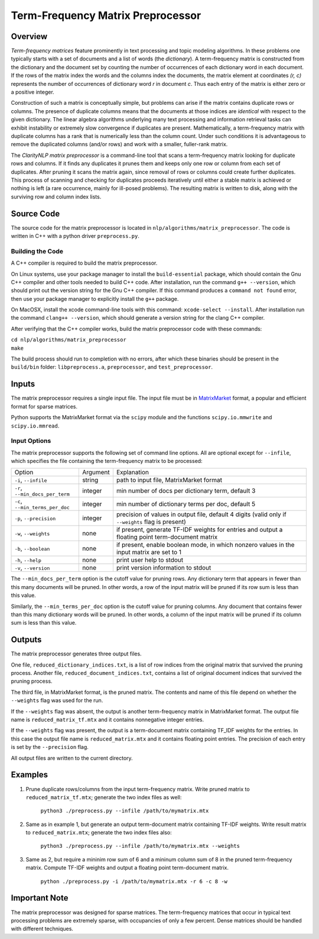 Term-Frequency Matrix Preprocessor
**********************************

Overview
========

`Term-frequency matrices` feature prominently in text processing and
topic modeling algorithms. In these problems one typically starts with
a set of documents and a list of words (the `dictionary`). A
term-frequency matrix is constructed from the dictionary and
the document set by counting the number of occurrences of each dictionary word
in each document. If the rows of the matrix index the words and the columns
index the documents, the matrix element at coordinates `(r, c)` represents
the number of occurrences of dictionary word `r` in document `c`. Thus each
entry of the matrix is either zero or a positive integer.

Construction of such a matrix is conceptually simple, but problems can arise if
the matrix contains duplicate rows or columns. The presence of duplicate
columns means that the documents at those indices are *identical*
with respect to the given dictionary. The linear algebra algorithms underlying
many text processing and information retrieval tasks can exhibit instability or
extremely slow convergence if duplicates are present. Mathematically, a
term-frequency matrix with duplicate columns has a rank that is numerically
less than the column count. Under such conditions it is advantageous to remove
the duplicated columns (and/or rows) and work with a smaller,
fuller-rank matrix.

The `ClarityNLP matrix preprocessor` is a command-line tool that scans a
term-frequency matrix looking for duplicate rows and columns. If it finds any
duplicates it prunes them and keeps only one row or column from each set of
duplicates. After pruning it scans the matrix again, since removal of rows or
columns could create further duplicates. This process of scanning and checking
for duplicates proceeds iteratively until either a stable matrix is achieved or
nothing is left (a rare occurrence, mainly for ill-posed problems). The
resulting matrix is written to disk, along with the surviving row and column
index lists.


Source Code
===========

The source code for the matrix preprocessor is located in
``nlp/algorithms/matrix_preprocessor``.  The code is written in C++ with a
python driver ``preprocess.py``.

Building the Code
-----------------

A C++ compiler is required to build the matrix preprocessor.

On Linux systems, use your package manager to install the ``build-essential``
package, which should contain the Gnu C++ compiler and other tools needed to
build C++ code. After installation, run the command ``g++ --version``, which
should print out the version string for the Gnu C++ compiler. If this command
produces a ``command not found`` error, then use your package manager to
explicitly install the ``g++`` package.

On MacOSX, install the xcode command-line tools with this command:
``xcode-select --install``. After installation run the command
``clang++ --version``, which should generate a version string for the clang
C++ compiler.

After verifying that the C++ compiler works, build the matrix preprocessor code
with these commands:

|    ``cd nlp/algorithms/matrix_preprocessor``
|    ``make``

The build process should run to completion with no errors, after which these
binaries should be present in the ``build/bin`` folder: ``libpreprocess.a``,
``preprocessor``, and ``test_preprocessor``.


Inputs
======

The matrix preprocessor requires a single input file. The input file must be
in MatrixMarket_ format, a popular and efficient format for
sparse matrices.

.. _MatrixMarket: https://math.nist.gov/MatrixMarket/

Python supports the MatrixMarket format via the ``scipy`` module and the
functions ``scipy.io.mmwrite`` and ``scipy.io.mmread``.

Input Options
-------------

The matrix preprocessor supports the following set of command line options. All
are optional except for ``--infile``, which specifies the file containing the
term-frequency matrix to be processed:

+--------------------------------+----------+------------------------------------------------------+
|       Option                   | Argument |                Explanation                           |
+--------------------------------+----------+------------------------------------------------------+
|``-i``, ``--infile``            | string   | path to input file, MatrixMarket format              |
+--------------------------------+----------+------------------------------------------------------+
|``-r``, ``--min_docs_per_term`` | integer  | min number of docs per dictionary term, default 3    |
+--------------------------------+----------+------------------------------------------------------+
|``-c``, ``--min_terms_per_doc`` | integer  | min number of dictionary terms per doc, default 5    |
+--------------------------------+----------+------------------------------------------------------+
|``-p``, ``--precision``         | integer  | precision of values in output file, default 4 digits |
|                                |          | (valid only if ``--weights`` flag is present)        |
+--------------------------------+----------+------------------------------------------------------+
|``-w``, ``--weights``           | none     | if present, generate TF-IDF weights for entries      |
|                                |          | and output a floating point term-document matrix     |
+--------------------------------+----------+------------------------------------------------------+
| ``-b``, ``--boolean``          | none     | if present, enable boolean mode, in which nonzero    |
|                                |          | values in the input matrix are set to 1              |
+--------------------------------+----------+------------------------------------------------------+
| ``-h``, ``--help``             | none     | print user help to stdout                            |
+--------------------------------+----------+------------------------------------------------------+
| ``-v``, ``--version``          | none     | print version information to stdout                  |
+--------------------------------+----------+------------------------------------------------------+

The ``--min_docs_per_term`` option is the cutoff value for pruning rows. Any
dictionary term that appears in fewer than this many documents will be pruned.
In other words, a row of the input matrix will be pruned if its row sum is less
than this value.

Similarly, the ``--min_terms_per_doc`` option is the cutoff value for pruning
columns. Any document that contains fewer than this many dictionary words will
be pruned. In other words, a column of the input matrix will be pruned if its
column sum is less than this value.

Outputs
=======

The matrix preprocessor generates three output files.

One file, ``reduced_dictionary_indices.txt``, is a list of row indices from the
original matrix that survived the pruning process. Another file,
``reduced_document_indices.txt``, contains a list of original document indices
that survived the pruning process.

The third file, in MatrixMarket format, is the pruned matrix. The contents and
name of this file depend on whether the ``--weights`` flag was used for the
run.

If the ``--weights`` flag was absent, the output is another term-frequency
matrix in MatrixMarket format. The output file name is ``reduced_matrix_tf.mtx``
and it contains nonnegative integer entries.

If the ``--weights`` flag was present, the output is a term-document matrix
containing TF_IDF weights for the entries. In this case the output file name
is ``reduced_matrix.mtx`` and it contains floating point entries. The precision
of each entry is set by the ``--precision`` flag.

All output files are written to the current directory.

Examples
========

1. Prune duplicate rows/columns from the input term-frequency matrix.
   Write pruned matrix to ``reduced_matrix_tf.mtx``; generate the two index files
   as well:

       ``python3 ./preprocess.py --infile /path/to/mymatrix.mtx``


2. Same as in example 1, but generate an output term-document matrix containing
   TF-IDF weights. Write result matrix to ``reduced_matrix.mtx``; generate the
   two index files also:

       ``python3 ./preprocess.py --infile /path/to/mymatrix.mtx --weights``

3. Same as 2, but require a mininim row sum of 6 and a mininum column sum of 8
   in the pruned term-frequency matrix. Compute TF-IDF weights and output a
   floating point term-document matrix.

       ``python ./preprocess.py -i /path/to/mymatrix.mtx -r 6 -c 8 -w``


Important Note
==============

The matrix preprocessor was designed for sparse matrices. The term-frequency
matrices that occur in typical text processing problems are extremely sparse,
with occupancies of only a few percent. Dense matrices should be handled with
different techniques.

